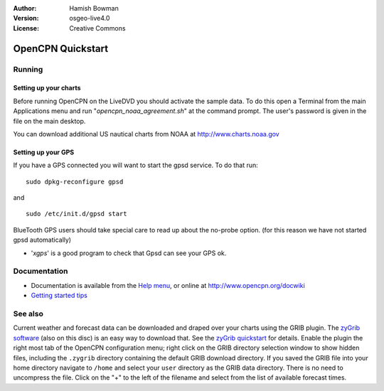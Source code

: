 :Author: Hamish Bowman
:Version: osgeo-live4.0
:License: Creative Commons

.. _opencpn-quickstart:
 
.. image:: ../../images/project_logos/logo-opencpn.png
  :scale: 75 %
  :alt: project logo
  :align: right
  :target: http://www.opencpn.org

********************
OpenCPN Quickstart 
********************

Running
=======

Setting up your charts
~~~~~~~~~~~~~~~~~~~~~~
Before running OpenCPN on the LiveDVD you should activate the sample data.
To do this open a Terminal from the main Applications menu and run
"`opencpn_noaa_agreement.sh`" at the command prompt. The user's
password is given in the file on the main desktop.

You can download additional US nautical charts from NOAA
at http://www.charts.noaa.gov


Setting up your GPS
~~~~~~~~~~~~~~~~~~~
If you have a GPS connected you will want to start the gpsd service.
To do that run:

::

  sudo dpkg-reconfigure gpsd

and

::

  sudo /etc/init.d/gpsd start

BlueTooth GPS users should take special care to read up about the no-probe
option. (for this reason we have not started gpsd automatically)


* '`xgps`' is a good program to check that Gpsd can see your GPS ok.


Documentation
=============

* Documentation is available from
  the `Help menu <file:///usr/local/share/opencpn/doc/help_en_US.html>`_, or
  online at http://www.opencpn.org/docwiki

*  `Getting started tips <file:///usr/local/share/opencpn/doc/tips.html>`_


See also
========

Current weather and forecast data can be downloaded and draped over your
charts using the GRIB plugin. The `zyGrib software <../overview/zygrib_overview.rst>`_
(also on this disc) is an easy way to download that. See
the `zyGrib quickstart <../overview/zygrib_overview.rst>`_ for details.
Enable the plugin the right most tab of the OpenCPN configuration menu;
right click on the GRIB directory selection window to show hidden files,
including the ``.zygrib`` directory containing the default GRIB download
directory. If you saved the GRIB file into your home directory navigate
to ``/home`` and select your ``user`` directory as the GRIB data directory.
There is no need to uncompress the file.  Click on the "+" to the left of
the filename and select from the list of available forecast times.
